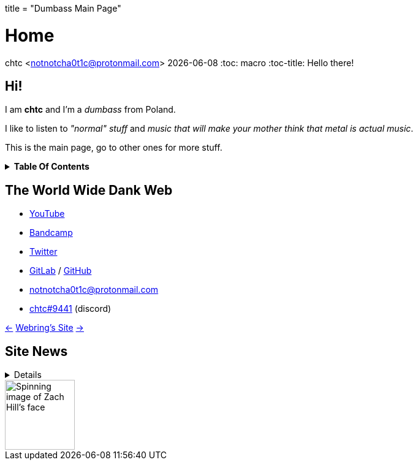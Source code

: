 +++
title = "Dumbass Main Page"
+++

= Home
chtc <notnotcha0t1c@protonmail.com>
{docdate}
:toc: macro
:toc-title: Hello there!

== Hi!
I am *chtc* and I'm a _dumbass_ from Poland.

I like to listen to _"normal" stuff_ and _music that will make your mother think that metal is actual music_.

This is the main page, go to other ones for more stuff.

.*Table Of Contents*
[%collapsible]
====
toc::[]
====

== The World Wide Dank Web
- https://www.youtube.com/channel/UC-5mLU2LQZQAjWQTCloslBw[YouTube]
- https://chtc.bandcamp.com[Bandcamp]
- https://twitter.com/notchtc[Twitter]
- https://gitlab.com/chtc[GitLab] / https://github.com/notchtc[GitHub]
- notnotcha0t1c@protonmail.com
- https://discord.com/users/703166258748588073[chtc#9441] (discord)

https://hotlinewebring.club/chtc/previous[&lt;-] https://hotlinewebring.club[Webring's Site] https://hotlinewebring.club/chtc/next[-&gt;]

== Site News

[%collapsible]
====
Hours are from the UTC+1/2 timezone depending on if daylight saving time is present or not.

06.06.2021 11:53:: Redesign site again and add some new pages
18.05.2021 14:59:: https://john-doe.neoocities.org[Redesign site]
02.04.2021 17:03:: Minor site redesign
07.03.2021 16:22:: Site redesign done
07.03.2021 15:42:: Begin site redesign
====

image::/imgs/zach.gif[Spinning image of Zach Hill's face,align="center",width="114",height="114"]
